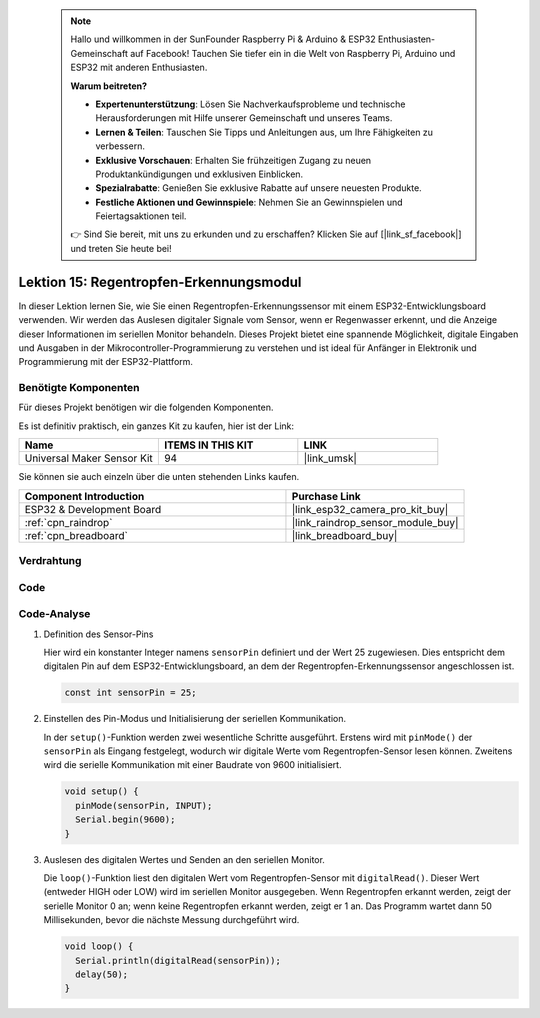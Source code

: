  .. note::

    Hallo und willkommen in der SunFounder Raspberry Pi & Arduino & ESP32 Enthusiasten-Gemeinschaft auf Facebook! Tauchen Sie tiefer ein in die Welt von Raspberry Pi, Arduino und ESP32 mit anderen Enthusiasten.

    **Warum beitreten?**

    - **Expertenunterstützung**: Lösen Sie Nachverkaufsprobleme und technische Herausforderungen mit Hilfe unserer Gemeinschaft und unseres Teams.
    - **Lernen & Teilen**: Tauschen Sie Tipps und Anleitungen aus, um Ihre Fähigkeiten zu verbessern.
    - **Exklusive Vorschauen**: Erhalten Sie frühzeitigen Zugang zu neuen Produktankündigungen und exklusiven Einblicken.
    - **Spezialrabatte**: Genießen Sie exklusive Rabatte auf unsere neuesten Produkte.
    - **Festliche Aktionen und Gewinnspiele**: Nehmen Sie an Gewinnspielen und Feiertagsaktionen teil.

    👉 Sind Sie bereit, mit uns zu erkunden und zu erschaffen? Klicken Sie auf [|link_sf_facebook|] und treten Sie heute bei!

.. _esp32_lesson15_raindrop:

Lektion 15: Regentropfen-Erkennungsmodul
=============================================

In dieser Lektion lernen Sie, wie Sie einen Regentropfen-Erkennungssensor mit einem ESP32-Entwicklungsboard verwenden. Wir werden das Auslesen digitaler Signale vom Sensor, wenn er Regenwasser erkennt, und die Anzeige dieser Informationen im seriellen Monitor behandeln. Dieses Projekt bietet eine spannende Möglichkeit, digitale Eingaben und Ausgaben in der Mikrocontroller-Programmierung zu verstehen und ist ideal für Anfänger in Elektronik und Programmierung mit der ESP32-Plattform.

Benötigte Komponenten
--------------------------

Für dieses Projekt benötigen wir die folgenden Komponenten.

Es ist definitiv praktisch, ein ganzes Kit zu kaufen, hier ist der Link:

.. list-table::
    :widths: 20 20 20
    :header-rows: 1

    *   - Name	
        - ITEMS IN THIS KIT
        - LINK
    *   - Universal Maker Sensor Kit
        - 94
        - |link_umsk|

Sie können sie auch einzeln über die unten stehenden Links kaufen.

.. list-table::
    :widths: 30 20
    :header-rows: 1

    *   - Component Introduction
        - Purchase Link

    *   - ESP32 & Development Board
        - |link_esp32_camera_pro_kit_buy|
    *   - :ref:`cpn_raindrop`
        - |link_raindrop_sensor_module_buy|
    *   - :ref:`cpn_breadboard`
        - |link_breadboard_buy|

Verdrahtung
---------------------------

.. image:: img/Lesson_15_Raindrop_Detection_Module_esp32_bb.png
    :width: 100%

Code
---------------------------

.. raw:: html

    <iframe src=https://create.arduino.cc/editor/sunfounder01/5aff47ab-22c5-4500-bbe3-fefc55f6e40f/preview?embed style="height:510px;width:100%;margin:10px 0" frameborder=0></iframe>

Code-Analyse
---------------------------

1. Definition des Sensor-Pins

   Hier wird ein konstanter Integer namens ``sensorPin`` definiert und der Wert 25 zugewiesen. Dies entspricht dem digitalen Pin auf dem ESP32-Entwicklungsboard, an dem der Regentropfen-Erkennungssensor angeschlossen ist.

   .. code-block:: arduino
   
       const int sensorPin = 25;

2. Einstellen des Pin-Modus und Initialisierung der seriellen Kommunikation.

   In der ``setup()``-Funktion werden zwei wesentliche Schritte ausgeführt. Erstens wird mit ``pinMode()`` der ``sensorPin`` als Eingang festgelegt, wodurch wir digitale Werte vom Regentropfen-Sensor lesen können. Zweitens wird die serielle Kommunikation mit einer Baudrate von 9600 initialisiert.

   .. code-block:: arduino
   
       void setup() {
         pinMode(sensorPin, INPUT);
         Serial.begin(9600);
       }

3. Auslesen des digitalen Wertes und Senden an den seriellen Monitor.

   Die ``loop()``-Funktion liest den digitalen Wert vom Regentropfen-Sensor mit ``digitalRead()``. Dieser Wert (entweder HIGH oder LOW) wird im seriellen Monitor ausgegeben. Wenn Regentropfen erkannt werden, zeigt der serielle Monitor 0 an; wenn keine Regentropfen erkannt werden, zeigt er 1 an. Das Programm wartet dann 50 Millisekunden, bevor die nächste Messung durchgeführt wird.

   .. code-block:: arduino
   
       void loop() {
         Serial.println(digitalRead(sensorPin));
         delay(50);
       }

